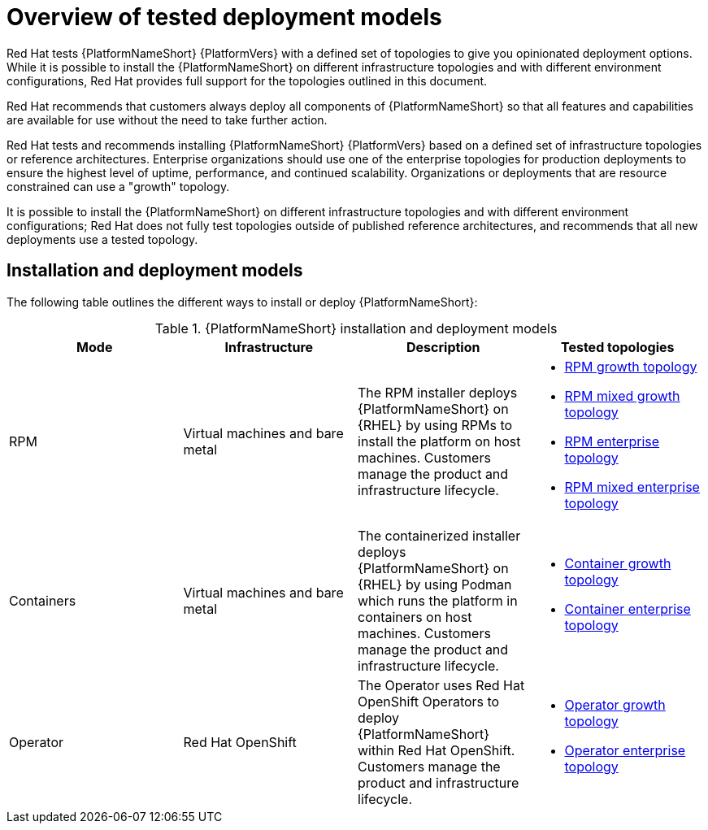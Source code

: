 [id="overview-tested-deployment-models"]

= Overview of tested deployment models

Red Hat tests {PlatformNameShort} {PlatformVers} with a defined set of topologies to give you opinionated deployment options. While it is possible to install the {PlatformNameShort} on different infrastructure topologies and with different environment configurations, Red Hat provides full support for the topologies outlined in this document.

Red Hat recommends that customers always deploy all components of {PlatformNameShort} so that all features and capabilities are available for use without the need to take further action.

Red Hat tests and recommends installing {PlatformNameShort} {PlatformVers} based on a defined set of infrastructure topologies or reference architectures. Enterprise organizations should use one of the enterprise topologies for production deployments to ensure the highest level of uptime, performance, and continued scalability. Organizations or deployments that are resource constrained can use a "growth" topology.

It is possible to install the {PlatformNameShort} on different infrastructure topologies and with different environment configurations; Red Hat does not fully test topologies outside of published reference architectures, and recommends that all new deployments use a tested topology.

== Installation and deployment models

The following table outlines the different ways to install or deploy {PlatformNameShort}:

.{PlatformNameShort} installation and deployment models
[options="header"]
|====
| Mode | Infrastructure | Description | Tested topologies
| RPM | Virtual machines and bare metal | The RPM installer deploys {PlatformNameShort} on {RHEL} by using RPMs to install the platform on host machines. Customers manage the product and infrastructure lifecycle.
a| 
* link:{URLTopologies}/rpm-topologies#rpm-a-env-a[RPM growth topology]
* link:{URLTopologies}/rpm-topologies#rpm-a-env-b[RPM mixed growth topology]
* link:{URLTopologies}/rpm-topologies#rpm-b-env-a[RPM enterprise topology]
* link:{URLTopologies}/rpm-topologies#rpm-b-env-b[RPM mixed enterprise topology]
| Containers
| Virtual machines and bare metal
| The containerized installer deploys {PlatformNameShort} on {RHEL} by using Podman which runs the platform in containers on host machines. Customers manage the product and infrastructure lifecycle.
a| 
* link:{URLTopologies}/container-topologies#cont-a-env-a[Container growth topology]
* link:{URLTopologies}/container-topologies#cont-b-env-a[Container enterprise topology]

| Operator
| Red Hat OpenShift
| The Operator uses Red Hat OpenShift Operators to deploy {PlatformNameShort} within Red Hat OpenShift. Customers manage the product and infrastructure lifecycle.
a| 
* link:{URLTopologies}/ocp-topologies#ocp-a-env-a[Operator growth topology]
* link:{URLTopologies}/ocp-topologies#ocp-b-env-a[Operator enterprise topology] 
|====